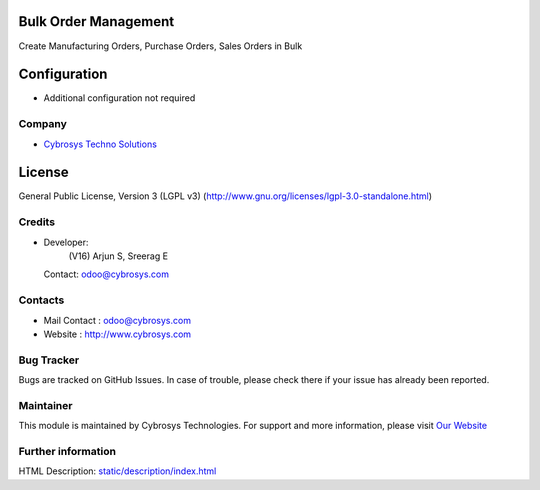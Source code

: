 .. image:: https://img.shields.io/badge/license-LGPL--3-blue.svg
    :target: https://www.gnu.org/licenses/lgpl-3.0-standalone.html
    :alt: License: LGPL-3

Bulk Order Management
=====================
Create Manufacturing Orders, Purchase Orders, Sales Orders in Bulk

Configuration
=============
*  Additional configuration not required

Company
_______
*  `Cybrosys Techno Solutions <https://cybrosys.com/>`__

License
=======
General Public License, Version 3 (LGPL v3)
(http://www.gnu.org/licenses/lgpl-3.0-standalone.html)

Credits
_______
* Developer:
            (V16) Arjun S, Sreerag E
  Contact: odoo@cybrosys.com

Contacts
________
* Mail Contact : odoo@cybrosys.com
* Website : http://www.cybrosys.com

Bug Tracker
___________
Bugs are tracked on GitHub Issues. In case of trouble, please check there if your issue has already been reported.

Maintainer
__________
.. image:: https://cybrosys.com/images/logo.png
   :target: https://cybrosys.com
This module is maintained by Cybrosys Technologies.
For support and more information, please visit `Our Website <https://cybrosys.com/>`__

Further information
___________________
HTML Description: `<static/description/index.html>`__
